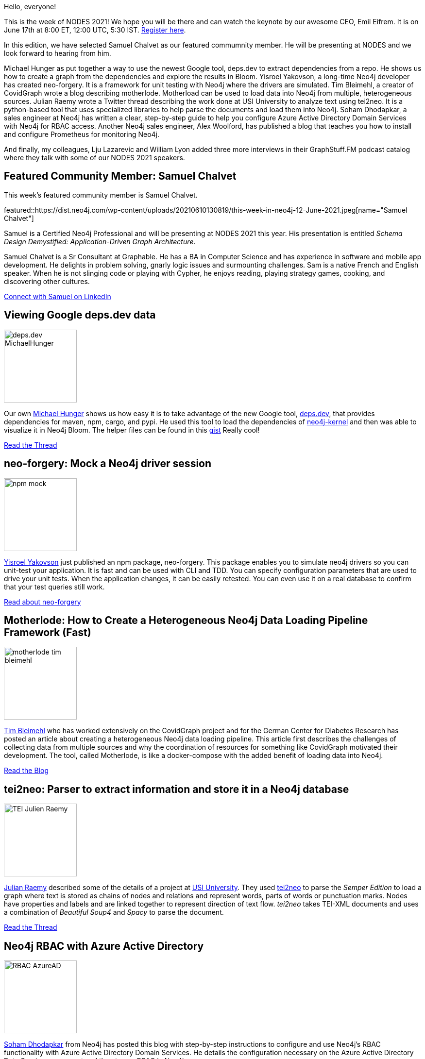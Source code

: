 = This Week in Neo4j - deps.dev, neo-forgery, motherlode, tei2neo, RBAC with Azure AD, Prometheus, GraphStuff.FM Podcasts
:slug: this-week-in-neo4j-deps-dev-neo-forgery-motherlode-tei2neo-rbac-with-azure-ad-prometheus-graphstuff-fm-podcasts
:noheader:
:linkattrs:
:categories: graph-database
:author: Elaine Rosenberg
// twin4j is added automatically
:tags: neo4j, dependencies, maven, cargo,  npm, neo4j-bloom, schema, api, unit-testing, neo-forgery, \
motherlode, python, docker, docker-compose, pipeline, covidgraph, tei2neo, py2neo, parse, XML, TEI-XML, \
azure, active-directory, RBAC, ldap, security, prometheus, grafana, monitor

Hello, everyone!

This is the week of NODES 2021! We hope you will be there and can watch the keynote by our awesome CEO, Emil Eifrem.
It is on June 17th at 8:00 ET, 12:00 UTC, 5:30 IST. https://neo4j.brand.live/c/2021nodes/[Register here^].

In this edition, we have selected Samuel Chalvet as our featured commumnity member.
He will be presenting at NODES and we look forward to hearing from him.

Michael Hunger as put together a way to use the newest Google tool, deps.dev to extract dependencies from a repo.
He shows us how to create a graph from the dependencies and explore the results in Bloom.
Yisroel Yakovson, a long-time Neo4j developer has created neo-forgery.
It is a framework for unit testing with Neo4j where the drivers are simulated.
Tim Bleimehl, a creator of CovidGraph wrote a blog describing motherlode.
Motherload can be used to load data into Neo4j from multiple, heterogeneous sources.
Julian Raemy wrote a Twitter thread describing the work done at USI University to analyze text using tei2neo.
It is a python-based tool that uses specialized libraries to help parse the documents and load them into Neo4j.
Soham Dhodapkar, a sales engineer at Neo4j has written a clear, step-by-step guide to help you configure Azure Active Directory Domain Services with Neo4j for RBAC access.
Another Neo4j sales engineer, Alex Woolford, has published a blog that teaches you how to install and configure Prometheus for monitoring Neo4j.

And finally, my colleagues, Lju Lazarevic and William Lyon added three more interviews in their GraphStuff.FM podcast catalog where they talk with some of our NODES 2021 speakers.

[[featured-community-member]]
== Featured Community Member: Samuel Chalvet

This week's featured community member is Samuel Chalvet.

featured::https://dist.neo4j.com/wp-content/uploads/20210610130819/this-week-in-neo4j-12-June-2021.jpeg[name="Samuel Chalvet"]

Samuel is a Certified Neo4j Professional and will be presenting at NODES 2021 this year.
His presentation is entitled _Schema Design Demystified: Application-Driven Graph Architecture_.

Samuel Chalvet is a Sr Consultant at Graphable.
He has a BA in Computer Science and has experience in software and mobile app development.
He delights in problem solving, gnarly logic issues and surmounting challenges.
Sam is a native French and English speaker.
When he is not slinging code or playing with Cypher, he enjoys reading, playing strategy games, cooking, and discovering other cultures.

// linkedin link
https://www.linkedin.com/in/samuel-chalvet-61a6895b/[Connect with Samuel on LinkedIn, role="medium button"]

// #neo4j #schema #api

[[features-1]]
== Viewing Google deps.dev data

image::https://dist.neo4j.com/wp-content/uploads/20210610130805/deps.dev_MichaelHunger.jpg[width=150,float="right"]

Our own https://twitter.com/mesirii/[Michael Hunger^] shows us how easy it is to take advantage of the new Google tool, https://deps.dev/[deps.dev^],
that provides dependencies for maven, npm, cargo, and pypi. He used this tool to load the dependencies of https://deps.dev/maven/org.neo4j:neo4j-kernel[neo4j-kernel^]
and then was able to visualize it in Neo4j Bloom. The helper files can be found in this https://gist.github.com/jexp/9541bbfc17e0383d1e55388a7d7e3162/[gist^] Really cool!

https://twitter.com/mesirii/status/1400747811348623362/[Read the Thread, role="medium button"]

// #neo4j #dependencies #maven #RESTapi #Bloom #npm #cargo #pypi

[[features-2]]
== neo-forgery: Mock a Neo4j driver session

image::https://dist.neo4j.com/wp-content/uploads/20210610130815/npm_mock.jpg[width=150,float="right"]

https://twitter.com/YisroelYakovson/[Yisroel Yakovson^] just published an npm package, neo-forgery.
This package enables you to simulate neo4j drivers so you can unit-test your application.
It is fast and can be used with CLI and TDD.
You can specify configuration parameters that are used to drive your unit tests.
When the application changes, it can be easily retested.
You can even use it on a real database to confirm that your test queries still work.

https://www.npmjs.com/package/neo-forgery/[Read about neo-forgery, role="medium button"]

// #neo4j #npm #unittest #neo-forgery

[[features-3]]
== Motherlode: How to Create a Heterogeneous Neo4j Data Loading Pipeline Framework (Fast)

image::https://dist.neo4j.com/wp-content/uploads/20210610130812/motherlode_tim_bleimehl.jpg[width=150,float="right"]

https://www.linkedin.com/in/timbleimehl/[Tim Bleimehl^] who has worked extensively on the
CovidGraph project and for the German Center for Diabetes Research has posted an article about
creating a  heterogeneous Neo4j data loading pipeline.
This article first describes the challenges of collecting data from multiple sources and why
the coordination of resources for something like CovidGraph motivated their development.
The tool, called Motherlode, is like a docker-compose with the added benefit of loading data into Neo4j.

https://healthecco.org/healthecco/how-to-create-a-heterogeneous-neo4j-data-loading-pipeline-framework-fast/[Read the Blog, role="medium button"]

// #neo4j #motherlode #python #docker #dockercompose #pipeline #covidgraph

[[features-4]]
== tei2neo: Parser to extract information and store it in a Neo4j database

image::https://dist.neo4j.com/wp-content/uploads/20210610130802/TEI-Julien_Raemy.jpeg[width=150,float="right"]

https://twitter.com/julsraemy/[Julian Raemy^] described some of the details of a project at https://twitter.com/USI_university[USI University^].
They used https://pypi.org/project/tei2neo/[tei2neo^] to parse the _Semper Edition_ to load a graph
where text is stored as chains of nodes and relations and represent words, parts of words or punctuation marks.
Nodes have properties and labels and are linked together to represent direction of text flow.
_tei2neo_ takes TEI-XML documents and uses a combination of _Beautiful Soup4_ and _Spacy_ to parse the document.


https://twitter.com/julsraemy/status/1402602043274051591/[Read the Thread, role="medium button"]

// #neo4j #tei2neo #py2neo #parse #XML #TEIXML

[[features-5]]
== Neo4j RBAC with Azure Active Directory

image::https://dist.neo4j.com/wp-content/uploads/20210610130758/RBAC_AzureAD.jpg[width=150,float="right"]

https://twitter.com/SohamDhodapkar/[Soham Dhodapkar^] from Neo4j has posted this blog with step-by-step instructions
to configure and use Neo4j's RBAC functionality with Azure Active Directory Domain Services.
He details the configuration necessary on the Azure Active Directory Data Service component and then to use RBAC in Neo4j.

https://dhodapkarsoham.github.io/2021-06-09-neo4j-ldaps/[Read the Blog, role="medium button"]

// #neo4j #azure #activedirectory #RBAC #ldap #security

[[features-6]]
== Monitor Neo4j with Prometheus and Grafana

image::https://dist.neo4j.com/wp-content/uploads/20210610130754/Prometheus_alex_woolford.jpg[width=150,float="right"]

https://twitter.com/biggus_data/[Alex Woolford^] from Neo4j published yet another blog about monitoring Neo4j.
He teaches you how to install and set up Prometheus for monitoring.
Once it is connected to your Neo4j instance you can use Grafana to create your monitoring dashboards.

https://woolford.io/2021-06-02-monitor-neo4j-with-prometheus/[Read the Blog, role="medium button"]

// #neo4j #prometheus #grafana #monitor

[[features-7]]
== GraphStuff.FM: Podcasts

image::https://dist.neo4j.com/wp-content/uploads/20210610130809/graphstuff_fm.jpg[width=150,float="right"]

In the run-up to NODES 2021 (the Neo4j Online Developer Expo & Summit) https://twitter.com/ElLazal/[Lju Lazarevic^] and https://twitter.com/lyonwj/[William Lyon^] interviewed a few of the speakers to tell us how they first got excited about graphs, what they're working on, and give us a preview of what they'll be sharing at NODES 2021.

* The Path To NODES 2021 With Tomaž Bratanič: https://graphstuff.fm/episodes/the-path-to-nodes-2021-with-toma-bratani-from-text-to-a-knowledge-graph-the-information-extraction-pipeline/[From Text to a Knowledge Graph: The Information Extraction Pipeline^]
* The Path To NODES 2021 With David Bender: https://graphstuff.fm/episodes/the-path-to-nodes-2021-with-david-bender-introduction-to-fastgraph-building-great-simple-apis-for-your-neo4j-projects/[Introduction to FastGraph: Building Great, Simple APIs for your Neo4j Projects^]
* The Path To NODES 2021 With Mike Morley and Peter Tunkis: https://graphstuff.fm/episodes/the-path-to-nodes-2021-with-mike-morley-and-peter-tunkis-modeling-physical-systems-using-graphs/[Modeling Physical Systems Using Graphs^]

https://neo4j.brand.live/c/2021nodes-homepage/[Don't forget to Register for NODES 2021 (June 17th), role="medium button"]

== Tweet of the Week

My favorite tweet this week was by https://twitter.com/kojiannoura[Koji Annoura^]:

tweet::1401337594676318212[type={type}]

Don't forget to RT if you liked it too!
